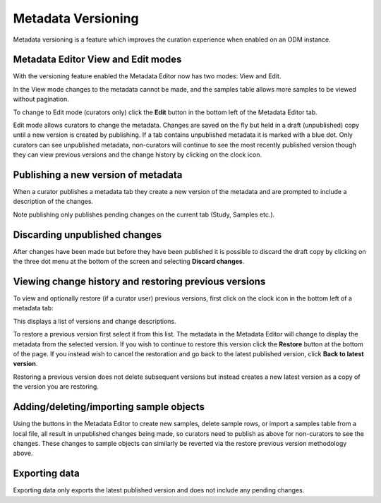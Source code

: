 Metadata Versioning
+++++++++++++++++++

Metadata versioning is a feature which improves the curation experience when enabled on an ODM instance.

Metadata Editor View and Edit modes
-----------------------------------

With the versioning feature enabled the Metadata Editor now has two modes: View and Edit.

In the View mode changes to the metadata cannot be made, and the samples table allows more samples to be viewed without pagination.

.. image:: images/versioning-view.png
   :scale: 25 %
   :align: center

To change to Edit mode (curators only) click the **Edit** button in the bottom left of the Metadata Editor tab.

.. image:: images/versioning-edit-button.png
   :scale: 35 %
   :align: center

Edit mode allows curators to change the metadata. Changes are saved on the fly but held in a draft (unpublished) copy until a new version is created by publishing. If a tab contains unpublished metadata it is marked with a blue dot. Only curators can see unpublished metadata, non-curators will continue to see the most recently published version though they can view previous versions and the change history by clicking on the clock icon.

.. image:: images/versioning-pending-tabs.png
   :scale: 35 %
   :align: center


Publishing a new version of metadata
------------------------------------

When a curator publishes a metadata tab they create a new version of the metadata and are prompted to include a description of the changes.

.. image:: images/versioning-dialogue.png
   :scale: 35 %
   :align: center

Note publishing only publishes pending changes on the current tab (Study, Samples etc.).

Discarding unpublished changes
------------------------------

After changes have been made but before they have been published it is possible to discard the draft copy by clicking on the three dot menu at the bottom of the screen and selecting **Discard changes**.

.. image:: images/versioning-discard.png
   :scale: 35 %
   :align: center


Viewing change history and restoring previous versions
------------------------------------------------------

To view and optionally restore (if a curator user) previous versions, first click on the clock icon in the bottom left of a metadata tab:

.. image:: images/versioning-history-icon.png
   :scale: 35 %
   :align: center

This displays a list of versions and change descriptions.

.. image:: images/versioning-history.png
   :scale: 35 %
   :align: center

To restore a previous version first select it from this list. The metadata in the Metadata Editor will change to display the metadata from the selected version. If you wish to continue to restore this version click the **Restore** button at the bottom of the page. If you instead wish to cancel the restoration and go back to the latest published version, click **Back to latest version**.

.. image:: images/versioning-confirm.png
   :scale: 35 %
   :align: center

Restoring a previous version does not delete subsequent versions but instead creates a new latest version as a copy of the version you are restoring.

Adding/deleting/importing sample objects
----------------------------------------

Using the buttons in the Metadata Editor to create new samples, delete sample rows, or import a samples table from a local file, all result in unpublished changes being made, so curators need to publish as above for non-curators to see the changes. These changes to sample objects can similarly be reverted via the restore previous version methodology above.

Exporting data
--------------

Exporting data only exports the latest published version and does not include any pending changes.
